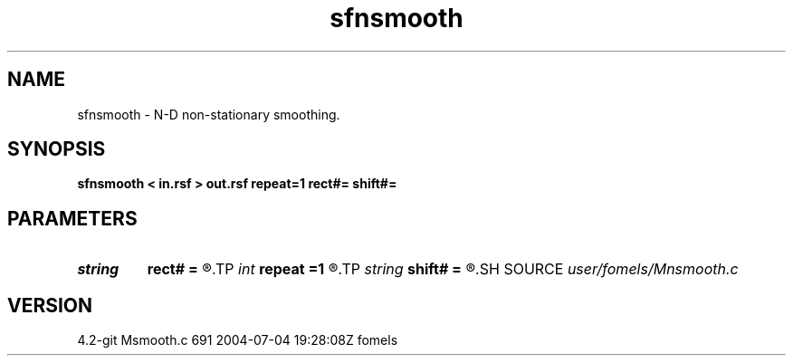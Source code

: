 .TH sfnsmooth 1  "APRIL 2023" Madagascar "Madagascar Manuals"
.SH NAME
sfnsmooth \- N-D non-stationary smoothing. 
.SH SYNOPSIS
.B sfnsmooth < in.rsf > out.rsf repeat=1 rect#= shift#=
.SH PARAMETERS
.PD 0
.TP
.I string 
.B rect#
.B =
.R  	size of the smoothing stencil in #-th dimension /auxiliary input file/
.TP
.I int    
.B repeat
.B =1
.R  	repeat filtering several times
.TP
.I string 
.B shift#
.B =
.R  	shifting of the smoothing stencil in #-th dimension /auxiliary input file/
.SH SOURCE
.I user/fomels/Mnsmooth.c
.SH VERSION
4.2-git Msmooth.c 691 2004-07-04 19:28:08Z fomels
